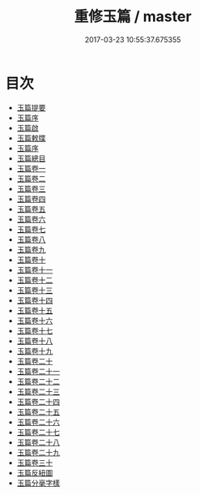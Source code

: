 #+TITLE: 重修玉篇 / master
#+DATE: 2017-03-23 10:55:37.675355
* 目次
 - [[file:KR1j0022_000.txt::000-1a][玉篇提要]]
 - [[file:KR1j0022_000.txt::000-5a][玉篇序]]
 - [[file:KR1j0022_000.txt::000-7a][玉篇啟]]
 - [[file:KR1j0022_000.txt::000-9a][玉篇敕牒]]
 - [[file:KR1j0022_000.txt::000-10a][玉篇序]]
 - [[file:KR1j0022_000.txt::000-12a][玉篇總目]]
 - [[file:KR1j0022_001.txt::001-1a][玉篇卷一]]
 - [[file:KR1j0022_002.txt::002-1a][玉篇卷二]]
 - [[file:KR1j0022_003.txt::003-1a][玉篇卷三]]
 - [[file:KR1j0022_004.txt::004-1a][玉篇卷四]]
 - [[file:KR1j0022_005.txt::005-1a][玉篇卷五]]
 - [[file:KR1j0022_006.txt::006-1a][玉篇卷六]]
 - [[file:KR1j0022_007.txt::007-1a][玉篇卷七]]
 - [[file:KR1j0022_008.txt::008-1a][玉篇卷八]]
 - [[file:KR1j0022_009.txt::009-1a][玉篇卷九]]
 - [[file:KR1j0022_010.txt::010-1a][玉篇卷十]]
 - [[file:KR1j0022_011.txt::011-1a][玉篇卷十一]]
 - [[file:KR1j0022_012.txt::012-1a][玉篇卷十二]]
 - [[file:KR1j0022_013.txt::013-1a][玉篇卷十三]]
 - [[file:KR1j0022_014.txt::014-1a][玉篇卷十四]]
 - [[file:KR1j0022_015.txt::015-1a][玉篇卷十五]]
 - [[file:KR1j0022_016.txt::016-1a][玉篇卷十六]]
 - [[file:KR1j0022_017.txt::017-1a][玉篇卷十七]]
 - [[file:KR1j0022_018.txt::018-1a][玉篇卷十八]]
 - [[file:KR1j0022_019.txt::019-1a][玉篇卷十九]]
 - [[file:KR1j0022_020.txt::020-1a][玉篇卷二十]]
 - [[file:KR1j0022_021.txt::021-1a][玉篇卷二十一]]
 - [[file:KR1j0022_022.txt::022-1a][玉篇卷二十二]]
 - [[file:KR1j0022_023.txt::023-1a][玉篇卷二十三]]
 - [[file:KR1j0022_024.txt::024-1a][玉篇卷二十四]]
 - [[file:KR1j0022_025.txt::025-1a][玉篇卷二十五]]
 - [[file:KR1j0022_026.txt::026-1a][玉篇卷二十六]]
 - [[file:KR1j0022_027.txt::027-1a][玉篇卷二十七]]
 - [[file:KR1j0022_028.txt::028-1a][玉篇卷二十八]]
 - [[file:KR1j0022_029.txt::029-1a][玉篇卷二十九]]
 - [[file:KR1j0022_030.txt::030-1a][玉篇卷三十]]
 - [[file:KR1j0022_030.txt::030-14a][玉篇反紐圖]]
 - [[file:KR1j0022_030.txt::030-19a][玉篇分毫字樣]]
